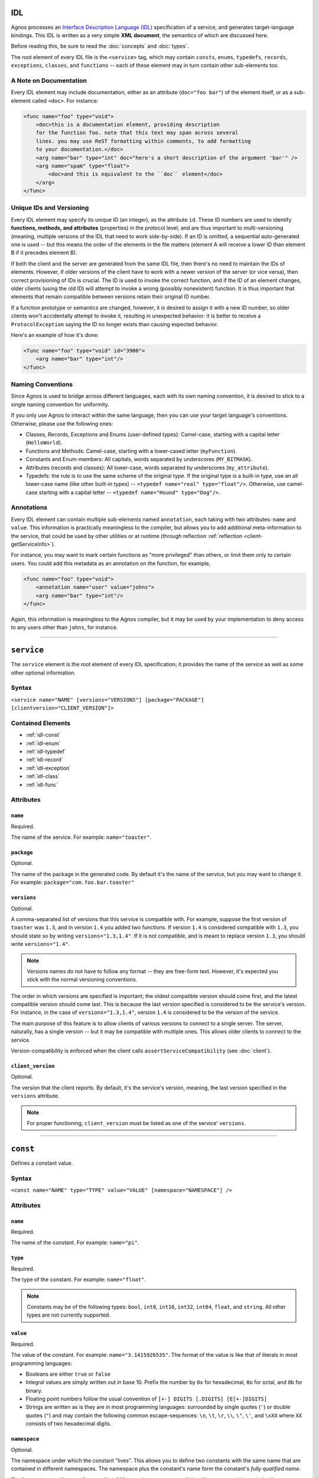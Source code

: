 IDL
===

Agnos processes an 
`Interface Description Language (IDL) <http://en.wikipedia.org/wiki/Interface_description_language>`_
specification of a service, and generates target-language bindings. 
This IDL is written as a very simple **XML document**, the semantics of which 
are discussed here.

Before reading this, be sure to read the :doc:`concepts` and :doc:`types`.

The root element of every IDL file is the ``<service>`` tag, which may contain
``consts``, ``enums``, ``typedefs``, ``records``, ``exceptions``, ``classes``, 
and ``functions`` -- each of these element may in turn contain other 
sub-elements too.

.. _idl-doc:

A Note on Documentation
-----------------------
Every IDL element may include documentation, either as an attribute 
(``doc="foo bar"``) of the element itself, or as a sub-element called ``<doc>``.
For instance:

.. code-block:: xml
  
  <func name="foo" type="void">
      <doc>this is a documentation element, providing description 
      for the function foo. note that this text may span across several
      lines. you may use ReST formatting within comments, to add formatting
      to your documentation.</doc>
      <arg name="bar" type="int" doc="here's a short description of the argument 'bar'" />
      <arg name="spam" type="float">
          <doc>and this is equivalent to the ``doc`` element</doc>
      </arg>
  </func>

.. _idl-ids:

Unique IDs and Versioning
-------------------------
Every IDL element may specify its unique ID (an integer), as the attribute ``id``. 
These ID numbers are used to identify **functions, methods, and attributes** 
(properties) in the protocol level, and are thus important to multi-versioning 
(meaning, multiple versions of the IDL that need to work side-by-side). 
If an ID is omitted, a sequential auto-generated one is used -- but this means 
the order of the elements in the file matters (element A will receive a lower ID 
than element B if it precedes element B).

If both the client and the server are generated from the same IDL file, then 
there's no need to maintain the IDs of elements. However, if older versions of the
client have to work with a newer version of the server (or vice versa), then 
correct provisioning of IDs is crucial. The ID is used to invoke the correct
function, and if the ID of an element changes, older clients (using the old ID)
will attempt to invoke a wrong (possibly nonexistent) function. It is thus
important that elements that remain compatible between versions retain their
original ID number.

If a function prototype or semantics are changed, however, it is desired 
to assign it with a new ID number, so older clients won't accidentally attempt 
to invoke it, resulting in unexpected behavior: it is better to receive a
``ProtocolException`` saying the ID no longer exists than causing expected 
behavior.

Here's an example of how it's done:

.. code-block:: xml
  
  <func name="foo" type="void" id="3900">
      <arg name="bar" type="int"/>
  </func>


.. _idl-naming:

Naming Conventions
------------------
Since Agnos is used to bridge across different languages, each with its own
naming convention, it is desired to stick to a single naming convention for 
uniformity.

If you only use Agnos to interact within the same language, then you can use 
your target language's conventions. Otherwise, please use the following ones:

* Classes, Records, Exceptions and Enums (user-defined types): Camel-case, 
  starting with a capital letter (``HelloWorld``).
* Functions and Methods: Camel-case, starting with a lower-cased letter
  (``myFunction``).
* Constants and Enum-members: All capitals, words separated by underscores 
  (``MY_BITMASK``).
* Attributes (records and classes): All lower-case, words separated by 
  underscores (``my_attribute``).
* Typedefs: the rule is to use the same scheme of the original type. If the 
  original type is a built-in type, use an all lower-case name (like other 
  built-in types) -- ``<typedef name="real" type="float"/>``. 
  Otherwise, use camel-case starting with a capital letter -- 
  ``<typedef name="Hound" type="Dog"/>``.

.. _idl-annotations:

Annotations
-----------
Every IDL element can contain multiple sub-elements named ``annotation``, each
taking with two attributes: ``name`` and ``value``. This information is 
practically meaningless to the compiler, but allows you to add additional 
meta-information to the service, that could be used by other utilities or 
at runtime (through reflection :ref:`reflection <client-getServiceInfo>`).

For instance, you may want to mark certain functions as "more privileged" than
others, or limit them only to certain users. You could add this metadata as
an annotation on the function, for example,

.. code-block:: xml
  
  <func name="foo" type="void">
      <annotation name="user" value="johns">
      <arg name="bar" type="int"/>
  </func>

Again, this information is meaningless to the Agnos compiler, but it may be 
used by your implementation to deny access to any users other than ``johns``,
for instance.


------------------------------------------------------------------------------

.. _idl-service:

``service``
===========
The ``service`` element is the root element of every IDL specification; it 
provides the name of the service as well as some other optional information.

Syntax
------

``<service name="NAME" [versions="VERSIONS"] [package="PACKAGE"] [clientversion="CLIENT_VERSION"]>``

Contained Elements
------------------
* :ref:`idl-const`
* :ref:`idl-enum`
* :ref:`idl-typedef`
* :ref:`idl-record`
* :ref:`idl-exception`
* :ref:`idl-class`
* :ref:`idl-func`

Attributes
----------

``name``
^^^^^^^^
Required.

The name of the service. For example: ``name="toaster"``.
 
``package``
^^^^^^^^^^^
Optional.

The name of the package in the generated code. By default it's the name of the 
service, but you may want to change it. 
For example: ``package="com.foo.bar.toaster"``

.. _idl-service-versions:

``versions``
^^^^^^^^^^^^
Optional.

A comma-separated list of versions that this service is compatible with.
For example, suppose the first version of ``toaster`` was ``1.3``, and
in version ``1.4`` you added two functions. If version ``1.4`` is considered
compatible with ``1.3``, you should state so by writing ``versions="1.3,1.4"``.
If it is not compatible, and is meant to replace version ``1.3``, you should
write ``versions="1.4"``.

.. note::
  Versions names do not have to follow any format -- they are free-form text.
  However, it's expected you stick with the normal versioning conventions.

The order in which versions are specified is important; the oldest compatible
version should come first, and the latest compatible version should come last.
This is because the last version specified is considered to be the service's
version. For instance, in the case of ``versions="1.3,1.4"``, version ``1.4``
is considered to be the version of the service.

The main purpose of this feature is to allow clients of various versions to
connect to a single server. The server, naturally, has a single version -- 
but it may be compatible with multiple ones. This allows older clients to
connect to the service.

Version-compatibility is enforced when the client calls 
``assertServiceCompatibility`` (see :doc:`client`). 

``client_version``
^^^^^^^^^^^^^^^^^^
Optional.

The version that the client reports. By default, it's the service's version, 
meaning, the last version specified in the ``versions`` attribute.

.. note::
  For proper functioning, ``client_version`` must be listed as one of the 
  service' ``versions``.

------------------------------------------------------------------------------

.. _idl-const:

``const``
=========
Defines a constant value.

Syntax
------
``<const name="NAME" type="TYPE" value="VALUE" [namespace="NAMESPACE"] />``

Attributes
----------

``name``
^^^^^^^^
Required.

The name of the constant. For example: ``name="pi"``.

``type``
^^^^^^^^
Required.

The type of the constant. For example: ``name="float"``.

.. note::
  Constants may be of the following types: ``bool``, ``int8``, ``int16``, 
  ``int32``, ``int64``, ``float``, and ``string``. All other types are not
  currently supported.

``value``
^^^^^^^^^
Required.

The value of the constant. For example: ``name="3.1415926535"``. The format
of the value is like that of literals in most programming languages:
 
* Booleans are either ``true`` or ``false``
* Integral values are simply written out in base 10. Prefix the number by ``0x`` 
  for hexadecimal, ``0o`` for octal, and ``0b`` for binary.
* Floating point numbers follow the usual convention of ``[+-] DIGITS [.DIGITS] [E[+-]DIGITS]``
* Strings are written as is they are in most programming languages: surrounded by
  single quotes (``'``) or double quotes (``"``) and may contain the following 
  common escape-sequences: ``\n``, ``\t``, ``\r``, ``\\``, ``\"``, ``\'``, 
  and ``\xXX`` where ``XX`` consists of two hexadecimal digits.

``namespace``
^^^^^^^^^^^^^
Optional.

The namespace under which the constant "lives". This allows you to define two
constants with the same name that are contained in different namespaces. The
namespace plus the constant's name form the constant's *fully qualified name*.

The format is ``NAME1[.NAME2[.NAME3[...]]]``, meaning, a sequence of 
identifiers separated by periods. If no namespace is provided, the constant 
is placed in the "root" namespace. 

For example: 

.. code-block:: xml

  <const name="RED" type="int" value="7" />
  <const name="RED" type="int" value="3" namespace="foo.bar" />
  <const name="RED" type="int" value="6" namespace="spam.eggs" />

This will yield the constants ``RED``, ``foo.bar.RED``, and ``spam.eggs.RED``.

------------------------------------------------------------------------------

.. _idl-enum:

``enum``
========
Defines an enumeration, much like in ``C``.

Syntax
------
``<enum name="NAME" >``

Attributes
----------

``name``
^^^^^^^^
Required.

The name of the enum. For example: ``name="FileSystems"``.

Contained Elements
------------------
* :ref:`idl-member`

------------------------------------------------------------------------------

.. _idl-member:

``member``
==========
Defines an enumeration member. May only be placed within an ``enum``.

Syntax
------
``<member name="NAME" [value="VALUE"] >``

Attributes
----------

``name``
^^^^^^^^
Required.

The name of the enum member. For example: ``name="NTFS"``.

``value``
^^^^^^^^^
Optional.

The value of the enum member. If not given, the value is successor of the
previous value. The first value, if not given, is zero. 
For example: ``value="17"``.

------------------------------------------------------------------------------

.. _idl-typedef:

``typedef``
===========
Defines an alias for a type. Note that you may define a typedef of a type
before you've even defined it.

Syntax
------
``<typedef name="NAME" type="TYPE" >``

Attributes
----------

``name``
^^^^^^^^
Required.

The alias or the name of the "new type". For example ``name="real"``

``type``
^^^^^^^^
Required.

The actual type, to which you define the alias. For example ``type="float"``.


------------------------------------------------------------------------------

.. _idl-record:

``record``
==========
Defines a record of fields. Records, unlike :ref:`classes <idl-class>`, pass **by-value**.

Syntax
------
``<record name="NAME" [extends="NAME1,NAME2,..."] >``

Contained Elements
------------------
* :ref:`idl-record-attr`

Attributes
----------

``name``
^^^^^^^^
Required.

The name of the record. For example ``name="Point"``.

.. _idl-record-extends:

``extends``
^^^^^^^^^^^
Optional.

A comma-separated list of record names, which this record extends. Note that 
this is **different** from the notion of inheritance in object-oriented 
programming: when record A extends record B, it only means that A defines
all the fields that B defined, and perhaps more fields. 
This is mostly used as a syntactic sugar, but is more meaningful in the context 
of :ref:`exceptions <idl-exception>`. For instance, the following IDL

.. code-block:: xml

  <record name="Point2D">
      <attr name="X" type="float">
      <attr name="Y" type="float">
  </record>
  
  <record name="Point3D" extends="Point2D">
      <attr name="Z" type="float">
  </record> 

is equivalent to

.. code-block:: xml

  <record name="Point2D">
      <attr name="X" type="float">
      <attr name="Y" type="float">
  </record>
  
  <record name="Point3D">
      <attr name="X" type="float">
      <attr name="Y" type="float">
      <attr name="Z" type="float">
  </record> 

------------------------------------------------------------------------------

.. _idl-record-attr:

``attr``
========
Defines an attribute (also known as "field") within a record. 

Syntax
------
``<attr name="NAME" type="TYPE" />``

Attributes
----------

``name``
^^^^^^^^
Required.

The name of the attribute (field). For example ``name="age"``.

``type``
^^^^^^^^
Required.

The type of the attribute (field). For example ``type="int"``.

------------------------------------------------------------------------------

.. _idl-exception:

``exception``
=============
Defines an exception record. An exception is basically the same as a :ref:`idl-record`,
only it inherits the appropriate exception base-class of the target language.
Exception, being records, are passed **by-value**.

Syntax
------
``<exception name="NAME" [extends="NAME1,NAME2,..."] >``

Contained Elements
------------------
* :ref:`idl-record-attr`

Attributes
----------

``name``
^^^^^^^^
Required.

The name of the exception record. For example ``name="SomeError"``.

``extends``
^^^^^^^^^^^
Optional.

In addition to the :ref:`explanation above <idl-record-extends>`, it also 
generates the expected class-hierarchy. For instance, the following code

.. code-block:: xml
  
  <exception name="FooError">
      <attr name="message" type="str" />
  </exception>

  <exception name="BarError" extends="FooError">
      <attr name="error_code" type="int" />
  </exception>

will generate the exception classes ``FooError`` and ``BarError``, such that
``BarError`` derives from ``FooError``. This allows for catch-statements to work
as expected. 

------------------------------------------------------------------------------

.. _idl-class:

``class``
=========
Defines a class, containing attributes and methods. Instances of classes, 
in contrast to instances of :ref:`records <idl-record>`, pass **by-referernce**.

Syntax
------
``<class name="NAME" [extends="NAME1,NAME2,..."] >``

Contained Elements
------------------
* :ref:`idl-class-attr`
* :ref:`idl-class-method`
* :ref:`idl-class-inherited-attr`
* :ref:`idl-class-inherited-method`

Attributes
----------

``name``
^^^^^^^^
Required.

The name of the class. For example ``name="Person"``.

``extends``
^^^^^^^^^^^
Optional.

A comma-separated list of class names, which this class extends, in the normal
sense of inheritance in object-oriented programming, allowing for polymorphism.
Note that Agnos supports multiple-inheritance (as long as there is no 
name-collision), since in the implementation, classes are actually interfaces.

For example:

.. code-block:: xml
  
  <class name="Animal">
      <attr name="name" type="string"/>
      <method name="eat" type="void" />
  </class>

  <class name="Fish" extends="Animal">
      <method name="swim" type="void">
          <arg name="distance" type="int"/>
      </method>
  </class>

  <class name="Person" extends="Animal">
      <method name="walk" type="void">
          <arg name="distance" type="int"/>
      </method>
  </class>
  
  <func name="get_all_living_creatures" type="list[Animal]" />

The function ``get_all_living_creatures`` returns a list of ``Animals``, which
may be any of ``Animal``, ``Fish`` or ``Person`` (all up-casted to ``Animal``).
You can use down-casting to get the concrete type.

------------------------------------------------------------------------------

.. _idl-class-attr:

``attr``
========
Defines an attribute (also known as "property") within a class. 

Syntax
------
``<attr name="NAME" type="TYPE" [get="YESNO"] [set="YESNO"] [getid="INT"] [setid="INT"] />``

.. note::
  Class attributes are the only elements that do not accept an 
  :ref:`id attribute <idl-ids>`. Instead, they accept ``getid`` and ``setid``.

Attributes
----------

``name``
^^^^^^^^
Required.

The name of the attribute (property). For example ``name="account_number"``.

``type``
^^^^^^^^
Required.

The type of the attribute (property). For example ``type="int64"``.

``get``
^^^^^^^
Optional.

A boolean value (``yes/no`` or ``true/false``) indicating whether the attribute
supports read-access ("getting"). The default is "yes".

``set``
^^^^^^^
Optional.

A boolean value (``yes/no`` or ``true/false``) indicating whether the attribute
supports write-access ("setting"). The default is "yes".

``getid``
^^^^^^^^^
Optional.

The ID of the getter method (an integer). The default is an auto-generated one.
For example ``getid="3811"``.

``set``
^^^^^^^
Optional.

The ID of the getter method (an integer). The default is an auto-generated one.
For example ``setid="3812"``.

------------------------------------------------------------------------------

.. _idl-class-method:

``method``
==========
Defines a method of a class. Methods are essentially the same as 
:ref:`functions <idl-func>`, only they take an implicit argument, specifying the
object-id on which the operation is performed. 

Syntax
------
``<method name="NAME" type="TYPE" [clientside="YESNO"]>``

Contained Elements
------------------
* :ref:`idl-func-arg`

Attributes
----------

``name``
^^^^^^^^
Required.

The name of the method. For example ``name="bark"``.

``type``
^^^^^^^^
Required.

The return type of the method, which may be ``void`` if the method does not
return anything. For example ``name="string"``.

``clientside``
^^^^^^^^^^^^^^
Optional.

A boolean (``yes/no`` or ``true/false``) value indicating whether or not this 
method should be exposed in the generated client. Sometimes a method is 
deprecated in a later version of the service, but it is desired to keep it 
available for older clients. Setting this attribute to "no" will cause the 
relevant code to be generated only on the server-side, but not on the client.
This means up-to-date clients will not see it, but older ones will be able to
invoke it. The default is "yes".

------------------------------------------------------------------------------

.. _idl-class-inherited-attr:

``inherited-attr``
==================
A "phantom element", used only to specify the ``getid`` and ``setid`` of an
inherited :ref:`attribute <idl-class-attr>`. When your class needs to override
an inherited attribute and multi-versioning is required, you should use this
element to specify the new ``getid`` or ``setid`` of the overridden attribute.

Syntax
------
``<inherited-attr name="NAME" [getid="INT"] [setid="INT"] />``

Attributes
----------

``name``
^^^^^^^^
Required.

The name of the overridden attribute. Note that it must exist in one of the 
base-classes of this class, and that you cannot change its type.

``getid``
^^^^^^^^^
Optional.

The new ID of the getter function.

``setid``
^^^^^^^^^
Optional.

The new ID of the setter function.

------------------------------------------------------------------------------

.. _idl-class-inherited-method:

``inherited-method``
====================
A "phantom element", used only to specify the ``id`` of an inherited 
:ref:`method <idl-class-method>`. When your class needs to override an inherited 
method and multi-versioning is required, you should use this element to specify 
the new ``id`` of the overridden attribute.

Syntax
------
``<inherited-method name="NAME" id="INT" />``

Attributes
----------

``name``
^^^^^^^^
Required.

The name of the overridden method. Note that it must exist in one of the 
base-classes of this class, and that you cannot change its type or its arguments.

``id``
^^^^^^^^^
Required.

The new ID of the method.

------------------------------------------------------------------------------

.. _idl-func:

``func``
========
A function exposed by the service (also known as "static method").

.. note::
  ``function`` is an alias to ``func``

Syntax
------
``<func name="NAME" type="TYPE" [clientside="YESNO"] [namespace="NAMESPACE"]>``

Contained Elements
------------------
* :ref:`idl-func-arg`

Attributes
----------

``name``
^^^^^^^^
Required.

The name of the function. For example ``name="get_people"``.

``type``
^^^^^^^^
Required.

The return type of the function, which may be ``void`` if the function does not
return anything. For example ``name="list[Person]"``.

``clientside``
^^^^^^^^^^^^^^
Optional.

A boolean (``yes/no`` or ``true/false``) value indicating whether or not this 
function should be exposed in the generated client. Sometimes a function is 
deprecated in a later version of the service, but it is desired to keep it 
available for older clients. Setting this attribute to "no" will cause the 
relevant code to be generated only on the server-side, but not on the client.
This means up-to-date clients will not see it, but older ones will be able to
invoke it. The default is "yes".

``namespace``
^^^^^^^^^^^^^
Optional.

The namespace under which the function "lives". This allows you to define two
functions with the same name that are contained in different namespaces. The
namespace plus the functions's name form the function's *fully qualified name*.

The format is ``NAME1[.NAME2[.NAME3[...]]]``, meaning, a sequence of 
identifiers separated by periods. If no namespace is provided, the element
is placed in the "root" namespace. 

For example: 

.. code-block:: xml

  <func name="bark" type="void" />
  <func name="bark" type="void" namespace="foo.bar" />
  <func name="bark" type="void" namespace="spam.eggs" />

This will yield the functions ``bark``, ``foo.bar.bark``, and ``spam.eggs.bark``.

------------------------------------------------------------------------------

.. _idl-func-arg:

``arg``
=======
An argument of a :ref:`function` or a :ref:`idl-class-method`.

Syntax
------
``<arg name="NAME" type="TYPE">``

Attributes
----------

``name``
^^^^^^^^
Required.

The name of the argument. For example ``name="age"``.

``type``
^^^^^^^^
Required.

The type of the argument. For example ``name="int"``.

------------------------------------------------------------------------------

.. _idl-example:

Example
=======
The following example demonstrates the use of all IDL elements:

.. code-block:: xml

  <service name="toaster" versions="1.3, 1.4">
      
      <typedef type="float" name="real" />
      
      <const name="pi" type="real" value="3.1415926535" />
      
      <enum name="BreadType">
          <member name="White" />
          <member name="Whole" />
      </enum>
      
      <enum name="Ingredient">
          <member name="Cheese" />
          <member name="Ham" />
          <member name="Olives" />
          <member name="Tomato" />
      </enum>
      
      <record name="Toast">
          <attr name="bread" type="BreadType" />
          <attr name="ingredients" type="list[Ingredient]" />
          <attr name="dressing" type="string" />
      </record>
      
      <exception name="MissingIngredient">
          <doc>sorry, but we're freshly out of some ingredient</doc>
          
          <attr name="ingredient" type="Ingredient" />
      </exception>
      
      <class name="Toaster">
          <method name="makeToast" type="Toast">
          </method>
      </class>
      
      <enum name="ToasterSize">
          <member name="Small" />
          <member name="Big" />
      </enum>
      
      <func name="get_toaster" type="Toaster" >
          <arg name="size" type="ToasterSize" />
      </func>
      
  </service>




